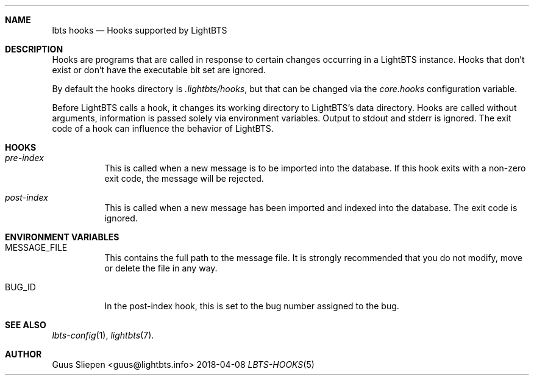 .Dd 2018-04-08
.Dt LBTS-HOOKS 5
.\" Manual page created by:
.\" Guus Sliepen <guus@lightbts.info>
.Sh NAME
.Nm lbts hooks
.Nd Hooks supported by LightBTS
.Sh DESCRIPTION
Hooks are programs that are called in response to certain changes occurring in a LightBTS instance.
Hooks that don't exist or don't have the executable bit set are ignored.
.Pp
By default the hooks directory is
.Pa .lightbts/hooks ,
but that can be changed via the
.Va core.hooks
configuration variable.
.Pp
Before LightBTS calls a hook, it changes its working directory to LightBTS's data directory.
Hooks are called without arguments, information is passed solely via environment variables.
Output to stdout and stderr is ignored.
The exit code of a hook can influence the behavior of LightBTS.
.Sh HOOKS
.Bl -tag -width indent
.It Pa pre-index
This is called when a new message is to be imported into the database.
If this hook exits with a non-zero exit code, the message will be rejected.
.It Pa post-index
This is called when a new message has been imported and indexed into the database.
The exit code is ignored.
.Sh ENVIRONMENT VARIABLES
.Bl -tag -width indent
.It Ev MESSAGE_FILE
This contains the full path to the message file.
It is strongly recommended that you do not modify, move or delete the file in any way.
.It Ev BUG_ID
In the post-index hook, this is set to the bug number assigned to the bug.
.El
.Sh SEE ALSO
.Xr lbts-config 1 ,
.Xr lightbts 7 .
.Sh AUTHOR
.An "Guus Sliepen" Aq guus@lightbts.info
